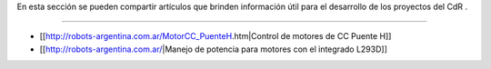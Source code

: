 En esta sección se pueden compartir artículos que brinden información útil para el desarrollo de los proyectos del CdR .

----

* [[http://robots-argentina.com.ar/MotorCC_PuenteH.htm|Control de motores de CC Puente H]]

* [[http://robots-argentina.com.ar/|Manejo de potencia para motores con el integrado L293D]]
